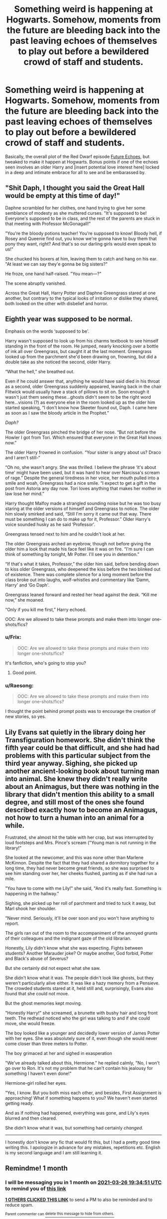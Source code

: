 #+TITLE: Something weird is happening at Hogwarts. Somehow, moments from the future are bleeding back into the past leaving echoes of themselves to play out before a bewildered crowd of staff and students.

* Something weird is happening at Hogwarts. Somehow, moments from the future are bleeding back into the past leaving echoes of themselves to play out before a bewildered crowd of staff and students.
:PROPERTIES:
:Author: Raesong
:Score: 24
:DateUnix: 1614340547.0
:DateShort: 2021-Feb-26
:FlairText: Prompt
:END:
Basically, the overall plot of the Red Dwarf episode [[https://en.wikipedia.org/wiki/Future_Echoes][Future Echoes]], but tweaked to make it happen at Hogwarts. Bonus points if one of the echoes seen involves an older Harry and [insert potential love interest here] locked in a deep and intimate embrace for all to see and be embarassed by.


** "Shit Daph, I thought you said the Great Hall would be empty at this time of day!"

Daphne scrambled for her clothes, one hand trying to give her some semblance of modesty as she muttered curses. "It's supposed to be! Everyone's supposed to be in class, and the rest of the parents are stuck in that meeting with Professor McGonagall!"

"You're the bloody potions teacher! You're supposed to know! Bloody hell, if Rosey and Queenie find out, you know we're gonna have to buy them that pony they want, right? And that's so our darling girls would even speak to us!"

She chucked his boxers at him, leaving them to catch and hang on his ear. "At least we can say they'e gonna be big sisters?"

He froze, one hand half-raised. "You mean---?"

The scene abruptly vanished.

Across the Great Hall, Harry Potter and Daphne Greengrass stared at one another, but contrary to the typical looks of irritation or dislike they shared, both looked on the other with disbelief and horror.
:PROPERTIES:
:Author: MidgardWyrm
:Score: 23
:DateUnix: 1614347065.0
:DateShort: 2021-Feb-26
:END:


** Eighth year was supposed to be normal.

Emphasis on the words ‘supposed to be'.

Harry wasn't supposed to look up from his charms textbook to see himself standing in the front of the room. He jumped, nearly knocking over a bottle of ink all over Greengrass, but caught it at the last moment. Greengrass looked up from the parchment she'd been drawing on, frowning, but did a double take as she noticed the second, older Harry.

“What the hell,” she breathed out.

Even if he could answer that, anything he would have said died in his throat as a second, older Greengrass suddenly appeared, leaning back in the chair Flitwick would usually have a stack of pillows to sit on. Soon enough it wasn't just them seeing these...ghosts didn't seem to be the right word here...visions (?) as everyone else in the room looked up as the older him started speaking, “I don't know how Skeeter found out, Daph. I came here as soon as I saw the bloody article in the Prophet.”

/Daph?/

The older Greengrass pinched the bridge of her nose. “But not before the Howler I got from Tori. Which ensured that everyone in the Great Hall knows now.”

The older Harry frowned in confusion. “Your sister is angry about us? Draco and I aren't still-“

“Oh no, she wasn't angry. She was thrilled. I believe the phrase ‘it's about time' might have been used, but it was hard to hear over Narcissa's scream of rage.” Despite the general tiredness in her voice, her mouth pulled into a smile and woah, Greengrass had a nice smile. “I expect to get a gift in the post from Astoria any day now. Tori loves anything that makes her mother in law lose her mind.”

Harry thought Malfoy made a strangled sounding noise but he was too busy staring at the older versions of himself and Greengrass to notice. The older him slowly smirked and said, “Still I'm sorry it came out that way. There must be something I can do to make up for it, Professor.” Older Harry's voice sounded husky as he said ‘Professor'.

Greengrass tensed next to him and he couldn't look at her.

The older Greengrass arched an eyebrow, though not before giving the older him a look that made his face feel like it was on fire. “I'm sure I can think of something by tonight, Mr Potter. I'll see you in detention.”

“If that's what it takes, Professor,” the older him said, before bending down to kiss older Greengrass, who deepened the kiss before the two blinked out of existence. There was complete silence for a long moment before the class broke out into laughs, wolf-whistles and commentary like ‘Damn, Harry' and ‘Go Daph'.

Greengrass leaned forward and rested her head against the desk. “Kill me now,” she moaned.

“Only if you kill me first,” Harry echoed.

OOC: Are we allowed to take these prompts and make them into longer one-shots/fics?
:PROPERTIES:
:Author: Wake_The_Dragon
:Score: 8
:DateUnix: 1614368218.0
:DateShort: 2021-Feb-26
:END:

*** u/Frix:
#+begin_quote
  OOC: Are we allowed to take these prompts and make them into longer one-shots/fics?
#+end_quote

It's fanfiction, who's going to stop you?
:PROPERTIES:
:Author: Frix
:Score: 5
:DateUnix: 1614372660.0
:DateShort: 2021-Feb-27
:END:

**** Good point.
:PROPERTIES:
:Author: Wake_The_Dragon
:Score: 2
:DateUnix: 1614372711.0
:DateShort: 2021-Feb-27
:END:


*** u/Raesong:
#+begin_quote
  OOC: Are we allowed to take these prompts and make them into longer one-shots/fics?
#+end_quote

I thought the point behind prompt posts was to encourage the creation of new stories, so yes.
:PROPERTIES:
:Author: Raesong
:Score: 3
:DateUnix: 1614390405.0
:DateShort: 2021-Feb-27
:END:


** Lily Evans sat quietly in the library doing her Transfiguration homework. She didn't think the fifth year could be that difficult, and she had had problems with this particular subject from the third year anyway. Sighing, she picked up another ancient-looking book about turning man into animal. She knew they didn't really write about an Animagus, but there was nothing in the library that didn't mention this ability to a small degree, and still most of the ones she found described exactly how to become an Animagus, not how to turn a human into an animal for a while.

Frustrated, she almost hit the table with her crap, but was interrupted by loud footsteps and Mrs. Pince's scream ("Young man is not running in the library!"

She looked at the newcomer, and this was none other than Marlene McKinnon. Despite the fact that they had shared a dormitory together for a long time, they had never become great friends, so she was surprised to see him standing over her, her cheeks flushed, panting as if she had run a mile.

"You have to come with me Lily!" she said, "And it's really fast. Something is happening in the hallway."

Sighing, she picked up her roll of parchment and tried to tuck it away, but Marl shook her shoulder.

"Never mind. Seriously, it'll be over soon and you won't have anything to report.

The girls ran out of the room to the accompaniment of the annoyed grunts of their colleagues and the indignant gaze of the old librarian.

Honestly, Lily didn't know what she was expecting. Fights between students? Another Marauder joke? Or maybe another, God forbid, Potter and Black's abuse of Severus?

But she certainly did not expect what she saw.

She didn't know what it was. The people didn't look like ghosts, but they weren't particularly alive either. It was like a hazy memory from a Pensieve. The crowded students stared at it, held still and, surprisingly, Evans also found that she could not move.

But the ghost memories kept moving.

"Honestly Harry!" she screamed, a brunette with bushy hair and long front teeth. The redhead noticed who the girl was talking to and if she could move, she would freeze.

The boy looked like a younger and decidedly lower version of James Potter with her eyes. She was absolutely sure of it, even though she would never come closer than three meters to Potter.

The boy grimaced at her and sighed in exasperation

"We've already talked about this, Hermione." he replied calmly, "No, I won't go over to Ron. It's not my problem that he can't contain his jealousy for something I haven't even done!"

Hermione-girl rolled her eyes.

"Yes, I know. But you both miss each other, and besides, First Assignment is approaching! What if something happens to you? We haven't even started getting ready.

And as if nothing had happened, everything was gone, and Lily's eyes blurred and then cleared.

She didn't know what it was, but something had certainly /changed/.

---------------------------------------

I honestly don't know any fic that would fit this, but I had a pretty good time writing this. I apologize in advance for any mistakes, repetitions etc. English is my second language and I am still learning it.
:PROPERTIES:
:Author: kosondroom
:Score: 10
:DateUnix: 1614347006.0
:DateShort: 2021-Feb-26
:END:


** Remindme! 1 month
:PROPERTIES:
:Author: 4143636
:Score: 1
:DateUnix: 1614368091.0
:DateShort: 2021-Feb-26
:END:

*** I will be messaging you in 1 month on [[http://www.wolframalpha.com/input/?i=2021-03-26%2019:34:51%20UTC%20To%20Local%20Time][*2021-03-26 19:34:51 UTC*]] to remind you of [[https://np.reddit.com/r/HPfanfiction/comments/lsw8jj/something_weird_is_happening_at_hogwarts_somehow/govewyh/?context=3][*this link*]]

[[https://np.reddit.com/message/compose/?to=RemindMeBot&subject=Reminder&message=%5Bhttps%3A%2F%2Fwww.reddit.com%2Fr%2FHPfanfiction%2Fcomments%2Flsw8jj%2Fsomething_weird_is_happening_at_hogwarts_somehow%2Fgovewyh%2F%5D%0A%0ARemindMe%21%202021-03-26%2019%3A34%3A51%20UTC][*1 OTHERS CLICKED THIS LINK*]] to send a PM to also be reminded and to reduce spam.

^{Parent commenter can} [[https://np.reddit.com/message/compose/?to=RemindMeBot&subject=Delete%20Comment&message=Delete%21%20lsw8jj][^{delete this message to hide from others.}]]

--------------

[[https://np.reddit.com/r/RemindMeBot/comments/e1bko7/remindmebot_info_v21/][^{Info}]]

[[https://np.reddit.com/message/compose/?to=RemindMeBot&subject=Reminder&message=%5BLink%20or%20message%20inside%20square%20brackets%5D%0A%0ARemindMe%21%20Time%20period%20here][^{Custom}]]
[[https://np.reddit.com/message/compose/?to=RemindMeBot&subject=List%20Of%20Reminders&message=MyReminders%21][^{Your Reminders}]]
[[https://np.reddit.com/message/compose/?to=Watchful1&subject=RemindMeBot%20Feedback][^{Feedback}]]
:PROPERTIES:
:Author: RemindMeBot
:Score: 2
:DateUnix: 1614368427.0
:DateShort: 2021-Feb-26
:END:
